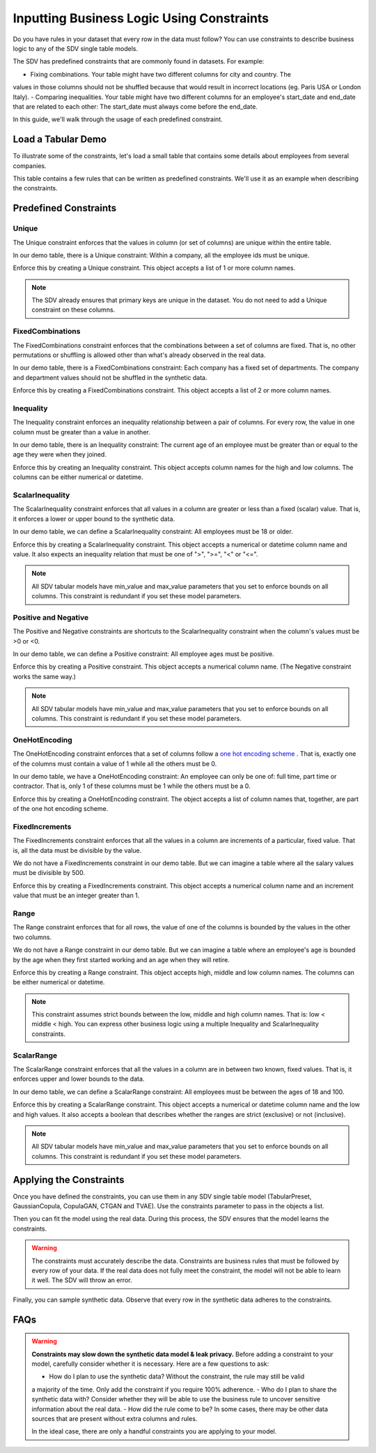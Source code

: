 .. _handling_constraints:

Inputting Business Logic Using Constraints
==========================================

Do you have rules in your dataset that every row in the data must follow? You can use constraints
to describe business logic to any of the SDV single table models.

The SDV has predefined constraints that are commonly found in datasets. For example:


-  Fixing combinations. Your table might have two different columns for city and country. The
values in those columns should not be shuffled because that would result in incorrect locations
(eg. Paris USA or London Italy).
- Comparing inequalities. Your table might have two different columns for an employee's start_date
and end_date that are related to each other: The start_date must always come before the end_date.

In this guide, we'll walk through the usage of each predefined constraint.

Load a Tabular Demo
-------------------

To illustrate some of the constraints, let's load a small table that contains some details
about employees from several companies.

.. ipython:: python
    :okwarning:

    from sdv.demo import load_tabular_demo

    employees = load_tabular_demo()
    employees

This table contains a few rules that can be written as predefined constraints. We'll use it as an
example when describing the constraints.

Predefined Constraints
----------------------

Unique
~~~~~~

The Unique constraint enforces that the values in column (or set of columns) are unique within the
entire table.

In our demo table, there is a Unique constraint: Within a company, all the employee ids must be
unique.

Enforce this by creating a Unique constraint. This object accepts a list of 1 or more column names.

.. ipython:: python
    :okwarning:

    from sdv.constraints import Unique

    unique_employee_id_company_constraint = Unique(
        column_names=['employee_id', 'company']
    )

.. note::
    The SDV already ensures that primary keys are unique in the dataset. You do not need to add
    a Unique constraint on these columns.

FixedCombinations
~~~~~~~~~~~~~~~~~

The FixedCombinations constraint enforces that the combinations between a set of columns are fixed.
That is, no other permutations or shuffling is allowed other than what's already observed in the
real data.

In our demo table, there is a FixedCombinations constraint: Each company has a fixed set of
departments. The company and department values should not be shuffled in the synthetic data.

Enforce this by creating a FixedCombinations constraint. This object accepts a list of 2 or
more column names.

.. ipython:: python
    :okwarning:

    from sdv.constraints import FixedCombinations

    fixed_company_department_constraint = FixedCombinations(column_names=['company', 'department'])

Inequality
~~~~~~~~~~

The Inequality constraint enforces an inequality relationship between a pair of columns.
For every row, the value in one column must be greater than a value in another.

In our demo table, there is an Inequality constraint: The current age of an employee must be
greater than or equal to the age they were when they joined.

Enforce this by creating an Inequality constraint. This object accepts column names for the high
and low columns. The columns can be either numerical or datetime.

.. ipython:: python
    :okwarning:

    from sdv.constraints import Inequality

    age_gt_age_when_joined_constraint = GreaterThan(
        low_column_name='age_when_joined',
        high_column_name='age'
    )

ScalarInequality
~~~~~~~~~~~~~~~~

The ScalarInequality constraint enforces that all values in a column are greater or less than a
fixed (scalar) value. That is, it enforces a lower or upper bound to the synthetic data.

In our demo table, we can define a ScalarInequality constraint: All employees must be 18 or older.

Enforce this by creating a ScalarInequality constraint. This object accepts a numerical or
datetime column name and value. It also expects an inequality relation that must be one of
">", ">=", "<" or "<=".

.. ipython:: python
    :okwarning:

    from sdv.constraints import ScalarInequality

    age_gt_18 = ScalarInequality(
        column_name='age',
        relation='>=',
        value=18
    )

.. note::
    All SDV tabular models have min_value and max_value parameters that you set to enforce bounds
    on all columns. This constraint is redundant if you set these model parameters.

Positive and Negative
~~~~~~~~~~~~~~~~~~~~~

The Positive and Negative constraints are shortcuts to the ScalarInequality constraint when
the column's values must be >0 or <0.

In our demo table, we can define a Positive constraint: All employee ages must be positive.

Enforce this by creating a Positive constraint. This object accepts a numerical column name.
(The Negative constraint works the same way.)

.. ipython:: python

    from sdv.constraints import Positive

    age_positive = Positive(column_name='age')

.. note::
    All SDV tabular models have min_value and max_value parameters that you set to enforce bounds
    on all columns. This constraint is redundant if you set these model parameters.

OneHotEncoding
~~~~~~~~~~~~~~

The OneHotEncoding constraint enforces that a set of columns follow a
`one hot encoding scheme <https://en.wikipedia.org/wiki/One-hot#Machine_learning_and_statistics>`__
. That is, exactly one of the columns must contain a value of 1 while all the others must be 0.

In our demo table, we have a OneHotEncoding constraint: An employee can only be one of: full time,
part time or contractor. That is, only 1 of these columns must be 1 while the others must be a 0.

Enforce this by creating a OneHotEncoding constraint. The object accepts a list of column names
that, together, are part of the one hot encoding scheme.

.. ipython:: python

    from sdv.constraints import OneHotEncoding

    job_category_constraint = OneHotEncoding(
        column_names=['full_time', 'part_time', 'contractor']
    )

FixedIncrements
~~~~~~~~~~~~~~~

The FixedIncrements constraint enforces that all the values in a column are increments of a
particular, fixed value. That is, all the data must be divisible by the value.

We do not have a FixedIncrements constraint in our demo table. But we can imagine a table where
all the salary values must be divisible by 500.

Enforce this by creating a FixedIncrements constraint. This object accepts a numerical column
name and an increment value that must be an integer greater than 1.

.. ipython:: python

    from sdv.constraints import FixedIncrements

    # this constraint does not actually exist in the demo dataset
    salary_divisble_by_500 = FixedIncrements(
        column_name='salary',
        increment_value=500
    )

Range
~~~~~

The Range constraint enforces that for all rows, the value of one of the columns is bounded by
the values in the other two columns.

We do not have a Range constraint in our demo table. But we can imagine a table where an
employee's age is bounded by the age when they first started working and an age when they will
retire.

Enforce this by creating a Range constraint. This object accepts high, middle and low column names.
The columns can be either numerical or datetime.

.. ipython:: python

    from sdv.constraints import Range

    # this constraint does not actually exist in the demo dataset
    age_btwn_joined_retirement = Range(
        low_column_name='age_started_working',
        middle_column_name='age_today',
        high_column_name='age_when_retiring'
    )

.. note::
    This constraint assumes strict bounds between the low, middle and high column names.
    That is: low < middle < high. You can express other business logic using a multiple
    Inequality and ScalarInequality constraints.

ScalarRange
~~~~~~~~~~~

The ScalarRange constraint enforces that all the values in a column are in between two known,
fixed values. That is, it enforces upper and lower bounds to the data.

In our demo table, we can define a ScalarRange constraint: All employees must be between the
ages of 18 and 100.

Enforce this by creating a ScalarRange constraint. This object accepts a numerical or datetime
column name and the low and high values. It also accepts a boolean that describes whether the
ranges are strict (exclusive) or not (inclusive).

.. ipython:: python

    from sdv.constraints import ScalarRange

    age_btwn_18_100 = ScalarRange(
        column_name='age',
        low_value=18,
        high_value=100,
        strict_boundaries=False
    )

.. note::
    All SDV tabular models have min_value and max_value parameters that you set to enforce bounds
    on all columns. This constraint is redundant if you set these model parameters.

Applying the Constraints
------------------------

Once you have defined the constraints, you can use them in any SDV single table model
(TabularPreset, GaussianCopula, CopulaGAN, CTGAN and TVAE). Use the constraints parameter
to pass in the objects a list.

.. ipython:: python
    from sdv.tabular import GaussianCopula

    constraints = [
        unique_employee_id_company_constraint,
        fixed_company_department_constraint,
        age_gt_age_when_joined_constraint,
        job_category_constraint,
        age_btwn_18_100
    ]

    model = GaussianCopula(constraints=constraints, min_vaue=None, max_value=None)

Then you can fit the model using the real data. During this process, the SDV ensures that the
model learns the constraints.

.. ipython:: python
    model.fit(employees)

.. warning::
    The constraints must accurately describe the data. Constraints are business rules that must be
    followed by every row of your data. If the real data does not fully meet the constraint, the
    model will not be able to learn it well. The SDV will throw an error.

Finally, you can sample synthetic data. Observe that every row in the synthetic data adheres to
the constraints.

.. ipython:: python
    synthetic_data = model.sample(num_rows=10)
    synthetic_data

FAQs
----

.. warning::
    **Constraints may slow down the synthetic data model & leak privacy.** Before adding a
    constraint to your model, carefully consider whether it is necessary.  Here are a few questions
    to ask:

    - How do I plan to use the synthetic data? Without the constraint, the rule may still be valid
    a majority of the time. Only add the constraint if you require 100% adherence.
    - Who do I plan to share the synthetic data with? Consider whether they will be able to use
    the business rule to uncover sensitive information about the real data.
    - How did the rule come to be? In some cases, there may be other data sources that are present
    without extra columns and rules.

    In the ideal case, there are only a handful constraints you are applying to your model.

.. collapse:: When do constraints affect the modeling & sampling performance?
    In most cases, the time it takes to fit the model and sample synthetic data should not be
    significantly affected if you add a few constraints. However, there are certain scenarios
    where you may notice a slow-down:

    - You have a large number of constraints that overlap. That is, multiple constraints are
    referencing the same column(s) in the data.

    - Your constrained data has a high cardinality. For example, you have a categorical column
    with hundreds of possible categories that you are using in a FixedCombinations constraint.

    - You are conditional sampling on a constrained column. This requires some special processing
    and it may not always be possible to efficiently create conditional synthetic data.

    For any questions or feature requests related to performance, please create an issue describing
    your data, constraints and sampling needs.

.. collapse:: What happened to Rounding and ColumnFormula?
    Rounding and ColumnFormula constraints were available in older versions of the SDV. These
    constraints are no longer included as predefined constraints because there are other ways
    to achieve the same logic:

    - **Rounding**: All SDV single table models contain a 'rounding' parameter. By default, they
    learn the number of decimal digits in your data and enforce that the synthetic data has the
    same.

    - **ColumnFormula**: In this version of the SDV, you can implement a formula as a
    CustomConstraint. See the Defining Custom Constraints guide for more details.

.. collapse:: Why am I getting a ConstraintsNotMetError when I try to fit my data?
    A constraint should describe a rule that is true for every row in your real data. If any rows
    in the real data violate the rule, the SDV will throw a ConstraintsNotMetError. Since the
    constraint is not true in your real data, the model will not be able to learn it.

    If you see this error, you have two options:
    - (recommended) Remove the constraint. This ensures the model learns patterns that exist in the
    real data. You can use conditional sampling later to generate synthetic data with specific
    values.

    - Clean your input dataset. If you remove the violative rows in the real data, then you will be
    able to apply the constraint. This is not recommended because even if the model is not truly
    representative of the original data.

.. collapse:: How does the SDV handle the constraints?
    Under-the-hood, the SDV uses a combination of strategies to ensure that the synthetic data
    always follows the constraints. These strategies are:

    1. **Transformation**: Most of the time, it's possible to transform the data in a way that
    guarantees the models will be able to learn the constraint. This is paired with a reverse
    transformation to ensure the synthetic data looks like the original.

    2. **Reject Sampling**: Another strategy is to model and sample synthetic data as usual, and
    then throw away any rows in the synthetic data that violate the constraints.

    Transformation is the most efficient strategy, but it is not always possible to use. For
    example, multiple constraints might be attempting to transform the same column, or the
    logic itself may not be possible to achieve through transformation. 

    In such cases, the SDV will fall back to using reject sampling. You'll get a warning when
    this happens. Reject sampling may slow down the sampling process but there will be no other
    effect on the synthetic data's quality or validity.
